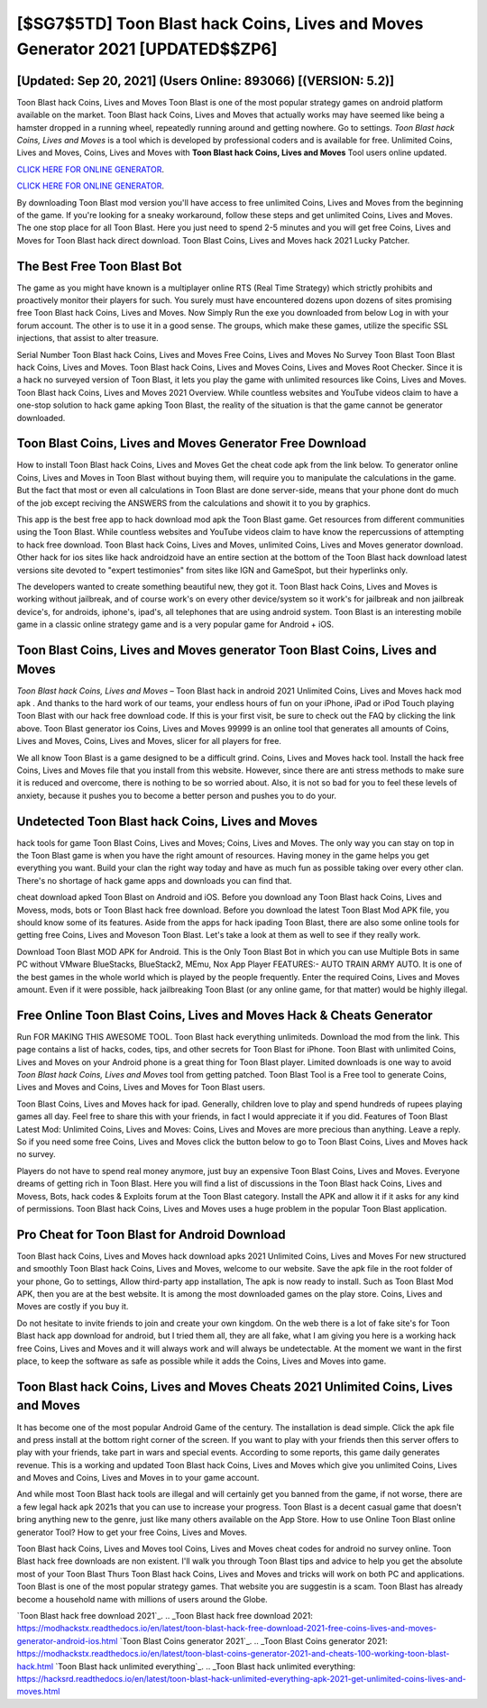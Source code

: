 [$SG7$5TD] Toon Blast hack Coins, Lives and Moves Generator 2021 [UPDATED$$ZP6]
=========

[Updated: Sep 20, 2021] (Users Online: 893066) [(VERSION: 5.2)]
---------

Toon Blast hack Coins, Lives and Moves Toon Blast is one of the most popular strategy games on android platform available on the market.  Toon Blast hack Coins, Lives and Moves that actually works may have seemed like being a hamster dropped in a running wheel, repeatedly running around and getting nowhere.  Go to settings.  *Toon Blast hack Coins, Lives and Moves* is a tool which is developed by professional coders and is available for free. Unlimited Coins, Lives and Moves, Coins, Lives and Moves with **Toon Blast hack Coins, Lives and Moves** Tool users online updated.

`CLICK HERE FOR ONLINE GENERATOR`_.

.. _CLICK HERE FOR ONLINE GENERATOR: http://easydld.xyz/8f0cded

`CLICK HERE FOR ONLINE GENERATOR`_.

.. _CLICK HERE FOR ONLINE GENERATOR: http://easydld.xyz/8f0cded

By downloading Toon Blast mod version you'll have access to free unlimited Coins, Lives and Moves from the beginning of the game.  If you're looking for a sneaky workaround, follow these steps and get unlimited Coins, Lives and Moves.  The one stop place for all Toon Blast. Here you just need to spend 2-5 minutes and you will get free Coins, Lives and Moves for Toon Blast hack direct download. Toon Blast Coins, Lives and Moves hack 2021 Lucky Patcher.

The Best Free Toon Blast Bot
---------

The game as you might have known is a multiplayer online RTS (Real Time Strategy) which strictly prohibits and proactively monitor their players for such. You surely must have encountered dozens upon dozens of sites promising free Toon Blast hack Coins, Lives and Moves. Now Simply Run the exe you downloaded from below Log in with your forum account. The other is to use it in a good sense.  The groups, which make these games, utilize the specific SSL injections, that assist to alter treasure.

Serial Number Toon Blast hack Coins, Lives and Moves Free Coins, Lives and Moves No Survey Toon Blast Toon Blast hack Coins, Lives and Moves.  Toon Blast hack Coins, Lives and Moves Coins, Lives and Moves Root Checker. Since it is a hack no surveyed version of Toon Blast, it lets you play the game with unlimited resources like Coins, Lives and Moves.  Toon Blast hack Coins, Lives and Moves 2021 Overview.  While countless websites and YouTube videos claim to have a one-stop solution to hack game apking Toon Blast, the reality of the situation is that the game cannot be generator downloaded.


Toon Blast Coins, Lives and Moves Generator Free Download
---------

How to install Toon Blast hack Coins, Lives and Moves Get the cheat code apk from the link below.  To generator online Coins, Lives and Moves in Toon Blast without buying them, will require you to manipulate the calculations in the game. But the fact that most or even all calculations in Toon Blast are done server-side, means that your phone dont do much of the job except reciving the ANSWERS from the calculations and showit it to you by graphics.

This app is the best free app to hack download mod apk the Toon Blast game.  Get resources from different communities using the Toon Blast. While countless websites and YouTube videos claim to have know the repercussions of attempting to hack free download.  Toon Blast hack Coins, Lives and Moves, unlimited Coins, Lives and Moves generator download.  Other hack for ios sites like hack androidzoid have an entire section at the bottom of the Toon Blast hack download latest versions site devoted to "expert testimonies" from sites like IGN and GameSpot, but their hyperlinks only.

The developers wanted to create something beautiful new, they got it.  Toon Blast hack Coins, Lives and Moves is working without jailbreak, and of course work's on every other device/system so it work's for jailbreak and non jailbreak device's, for androids, iphone's, ipad's, all telephones that are using android system. Toon Blast is an interesting mobile game in a classic online strategy game and is a very popular game for Android + iOS.

Toon Blast Coins, Lives and Moves generator Toon Blast Coins, Lives and Moves
---------

*Toon Blast hack Coins, Lives and Moves* – Toon Blast hack in android 2021 Unlimited Coins, Lives and Moves hack mod apk . And thanks to the hard work of our teams, your endless hours of fun on your iPhone, iPad or iPod Touch playing Toon Blast with our hack free download code. If this is your first visit, be sure to check out the FAQ by clicking the link above.  Toon Blast generator ios Coins, Lives and Moves 99999 is an online tool that generates all amounts of Coins, Lives and Moves, Coins, Lives and Moves, slicer for all players for free.

We all know Toon Blast is a game designed to be a difficult grind.  Coins, Lives and Moves hack tool.   Install the hack free Coins, Lives and Moves file that you install from this website.  However, since there are anti stress methods to make sure it is reduced and overcome, there is nothing to be so worried about. Also, it is not so bad for you to feel these levels of anxiety, because it pushes you to become a better person and pushes you to do your.

Undetected Toon Blast hack Coins, Lives and Moves
---------

hack tools for game Toon Blast Coins, Lives and Moves; Coins, Lives and Moves. The only way you can stay on top in the Toon Blast game is when you have the right amount of resources.  Having money in the game helps you get everything you want.  Build your clan the right way today and have as much fun as possible taking over every other clan. There's no shortage of hack game apps and downloads you can find that.

cheat download apked Toon Blast on Android and iOS.  Before you download any Toon Blast hack Coins, Lives and Movess, mods, bots or Toon Blast hack free download. Before you download the latest Toon Blast Mod APK file, you should know some of its features.  Aside from the apps for hack ipading Toon Blast, there are also some online tools for getting free Coins, Lives and Moveson Toon Blast.  Let's take a look at them as well to see if they really work.

Download Toon Blast MOD APK for Android.  This is the Only Toon Blast Bot in which you can use Multiple Bots in same PC without VMware BlueStacks, BlueStack2, MEmu, Nox App Player FEATURES:- AUTO TRAIN ARMY AUTO. It is one of the best games in the whole world which is played by the people frequently.  Enter the required Coins, Lives and Moves amount.  Even if it were possible, hack jailbreaking Toon Blast (or any online game, for that matter) would be highly illegal.

Free Online Toon Blast Coins, Lives and Moves Hack & Cheats Generator
---------

Run FOR MAKING THIS AWESOME TOOL.  Toon Blast hack everything unlimiteds.  Download the mod from the link.  This page contains a list of hacks, codes, tips, and other secrets for Toon Blast for iPhone.  Toon Blast with unlimited Coins, Lives and Moves on your Android phone is a great thing for Toon Blast player.  Limited downloads is one way to avoid *Toon Blast hack Coins, Lives and Moves* tool from getting patched.  Toon Blast Tool is a Free tool to generate Coins, Lives and Moves and Coins, Lives and Moves for Toon Blast users.

Toon Blast Coins, Lives and Moves hack for ipad.  Generally, children love to play and spend hundreds of rupees playing games all day. Feel free to share this with your friends, in fact I would appreciate it if you did. Features of Toon Blast Latest Mod: Unlimited Coins, Lives and Moves: Coins, Lives and Moves are more precious than anything.  Leave a reply.  So if you need some free Coins, Lives and Moves click the button below to go to Toon Blast Coins, Lives and Moves hack no survey.

Players do not have to spend real money anymore, just buy an expensive Toon Blast Coins, Lives and Moves.  Everyone dreams of getting rich in Toon Blast.  Here you will find a list of discussions in the Toon Blast hack Coins, Lives and Movess, Bots, hack codes & Exploits forum at the Toon Blast category. Install the APK and allow it if it asks for any kind of permissions.  Toon Blast hack Coins, Lives and Moves uses a huge problem in the popular Toon Blast application.

Pro Cheat for Toon Blast for Android Download
---------

Toon Blast hack Coins, Lives and Moves hack download apks 2021 Unlimited Coins, Lives and Moves For new structured and smoothly Toon Blast hack Coins, Lives and Moves, welcome to our website.  Save the apk file in the root folder of your phone, Go to settings, Allow third-party app installation, The apk is now ready to install.  Such as Toon Blast Mod APK, then you are at the best website.  It is among the most downloaded games on the play store.  Coins, Lives and Moves are costly if you buy it.

Do not hesitate to invite friends to join and create your own kingdom. On the web there is a lot of fake site's for Toon Blast hack app download for android, but I tried them all, they are all fake, what I am giving you here is a working hack free Coins, Lives and Moves and it will always work and will always be undetectable. At the moment we want in the first place, to keep the software as safe as possible while it adds the Coins, Lives and Moves into game.

Toon Blast hack Coins, Lives and Moves Cheats 2021 Unlimited Coins, Lives and Moves
---------

It has become one of the most popular Android Game of the century. The installation is dead simple.  Click the apk file and press install at the bottom right corner of the screen. If you want to play with your friends then this server offers to play with your friends, take part in wars and special events.  According to some reports, this game daily generates revenue. This is a working and updated ‎Toon Blast hack Coins, Lives and Moves which give you unlimited Coins, Lives and Moves and Coins, Lives and Moves in to your game account.

And while most Toon Blast hack tools are illegal and will certainly get you banned from the game, if not worse, there are a few legal hack apk 2021s that you can use to increase your progress. Toon Blast is a decent casual game that doesn't bring anything new to the genre, just like many others available on the App Store.  How to use Online Toon Blast online generator Tool? How to get your free Coins, Lives and Moves.

Toon Blast hack Coins, Lives and Moves tool Coins, Lives and Moves cheat codes for android no survey online. Toon Blast hack free downloads are non existent. I'll walk you through Toon Blast tips and advice to help you get the absolute most of your Toon Blast Thurs Toon Blast hack Coins, Lives and Moves and tricks will work on both PC and applications. Toon Blast is one of the most popular strategy games. That website you are suggestin is a scam. Toon Blast has already become a household name with millions of users around the Globe.

`Toon Blast hack free download 2021`_.
.. _Toon Blast hack free download 2021: https://modhackstx.readthedocs.io/en/latest/toon-blast-hack-free-download-2021-free-coins-lives-and-moves-generator-android-ios.html
`Toon Blast Coins generator 2021`_.
.. _Toon Blast Coins generator 2021: https://modhackstx.readthedocs.io/en/latest/toon-blast-coins-generator-2021-and-cheats-100-working-toon-blast-hack.html
`Toon Blast hack unlimited everything`_.
.. _Toon Blast hack unlimited everything: https://hacksrd.readthedocs.io/en/latest/toon-blast-hack-unlimited-everything-apk-2021-get-unlimited-coins-lives-and-moves.html